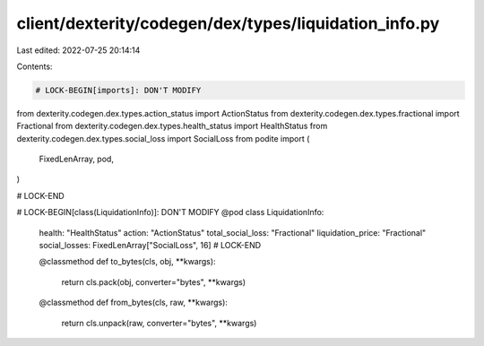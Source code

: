 client/dexterity/codegen/dex/types/liquidation_info.py
======================================================

Last edited: 2022-07-25 20:14:14

Contents:

.. code-block:: py

    # LOCK-BEGIN[imports]: DON'T MODIFY
from dexterity.codegen.dex.types.action_status import ActionStatus
from dexterity.codegen.dex.types.fractional import Fractional
from dexterity.codegen.dex.types.health_status import HealthStatus
from dexterity.codegen.dex.types.social_loss import SocialLoss
from podite import (
    FixedLenArray,
    pod,
)

# LOCK-END


# LOCK-BEGIN[class(LiquidationInfo)]: DON'T MODIFY
@pod
class LiquidationInfo:
    health: "HealthStatus"
    action: "ActionStatus"
    total_social_loss: "Fractional"
    liquidation_price: "Fractional"
    social_losses: FixedLenArray["SocialLoss", 16]
    # LOCK-END

    @classmethod
    def to_bytes(cls, obj, **kwargs):
        return cls.pack(obj, converter="bytes", **kwargs)

    @classmethod
    def from_bytes(cls, raw, **kwargs):
        return cls.unpack(raw, converter="bytes", **kwargs)


